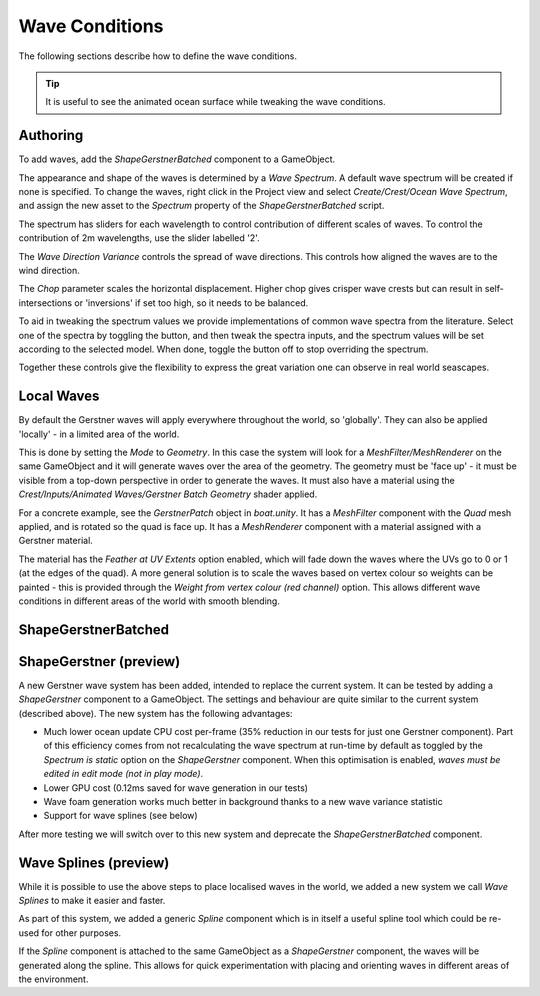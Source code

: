 .. _wave-conditions-section:

Wave Conditions
===============

The following sections describe how to define the wave conditions.

.. tip::

    It is useful to see the animated ocean surface while tweaking the wave conditions.

    .. include:: includes/_animated-materials.rst


.. _wave-authoring-section:

Authoring
---------

To add waves, add the *ShapeGerstnerBatched* component to a GameObject.

The appearance and shape of the waves is determined by a *Wave Spectrum*.
A default wave spectrum will be created if none is specified.
To change the waves, right click in the Project view and select *Create/Crest/Ocean Wave Spectrum*, and assign the new asset to the *Spectrum* property of the *ShapeGerstnerBatched* script.

The spectrum has sliders for each wavelength to control contribution of different scales of waves.
To control the contribution of 2m wavelengths, use the slider labelled '2'.

The *Wave Direction Variance* controls the spread of wave directions.
This controls how aligned the waves are to the wind direction.

The *Chop* parameter scales the horizontal displacement.
Higher chop gives crisper wave crests but can result in self-intersections or 'inversions' if set too high, so it needs to be balanced.

To aid in tweaking the spectrum values we provide implementations of common wave spectra from the literature.
Select one of the spectra by toggling the button, and then tweak the spectra inputs, and the spectrum values will be set according to the selected model.
When done, toggle the button off to stop overriding the spectrum.

Together these controls give the flexibility to express the great variation one can observe in real world seascapes.


.. _local-waves-section:

Local Waves
-----------

By default the Gerstner waves will apply everywhere throughout the world, so 'globally'.
They can also be applied 'locally' - in a limited area of the world.

This is done by setting the *Mode* to *Geometry*.
In this case the system will look for a *MeshFilter/MeshRenderer* on the same GameObject and it will generate waves over the area of the geometry.
The geometry must be 'face up' - it must be visible from a top-down perspective in order to generate the waves.
It must also have a material using the *Crest/Inputs/Animated Waves/Gerstner Batch Geometry* shader applied.

For a concrete example, see the *GerstnerPatch* object in *boat.unity*.
It has a *MeshFilter* component with the *Quad* mesh applied, and is rotated so the quad is face up.
It has a *MeshRenderer* component with a material assigned with a Gerstner material.

The material has the *Feather at UV Extents* option enabled, which will fade down the waves where the UVs go to 0 or 1 (at the edges of the quad).
A more general solution is to scale the waves based on vertex colour so weights can be painted - this is provided through the *Weight from vertex colour (red channel)* option.
This allows different wave conditions in different areas of the world with smooth blending.


ShapeGerstnerBatched
--------------------

.. deprecated:: 4.9

    *ShapeGerstnerBatched* will be replaced by the much improved *ShapeGerstner*.


.. _shape-gerstner-section:

ShapeGerstner (preview)
-----------------------

A new Gerstner wave system has been added, intended to replace the current system.
It can be tested by adding a *ShapeGerstner* component to a GameObject.
The settings and behaviour are quite similar to the current system (described above).
The new system has the following advantages:

-  Much lower ocean update CPU cost per-frame (35% reduction in our tests for just one Gerstner component).
   Part of this efficiency comes from not recalculating the wave spectrum at run-time by default as toggled by the *Spectrum is static* option on the *ShapeGerstner* component.
   When this optimisation is enabled, *waves must be edited in edit mode (not in play mode)*.
-  Lower GPU cost (0.12ms saved for wave generation in our tests)
-  Wave foam generation works much better in background thanks to a new wave variance statistic
-  Support for wave splines (see below)

After more testing we will switch over to this new system and deprecate the *ShapeGerstnerBatched* component.


.. _wave-splines-section:

Wave Splines (preview)
----------------------

.. youtube:: JRzPcUP5aaA

   Wave Splines

While it is possible to use the above steps to place localised waves in the world, we added a new system we call *Wave Splines* to make it easier and faster.

As part of this system, we added a generic *Spline* component which is in itself a useful spline tool which could be re-used for other purposes.

If the *Spline* component is attached to the same GameObject as a *ShapeGerstner* component, the waves will be generated along the spline.
This allows for quick experimentation with placing and orienting waves in different areas of the environment.
